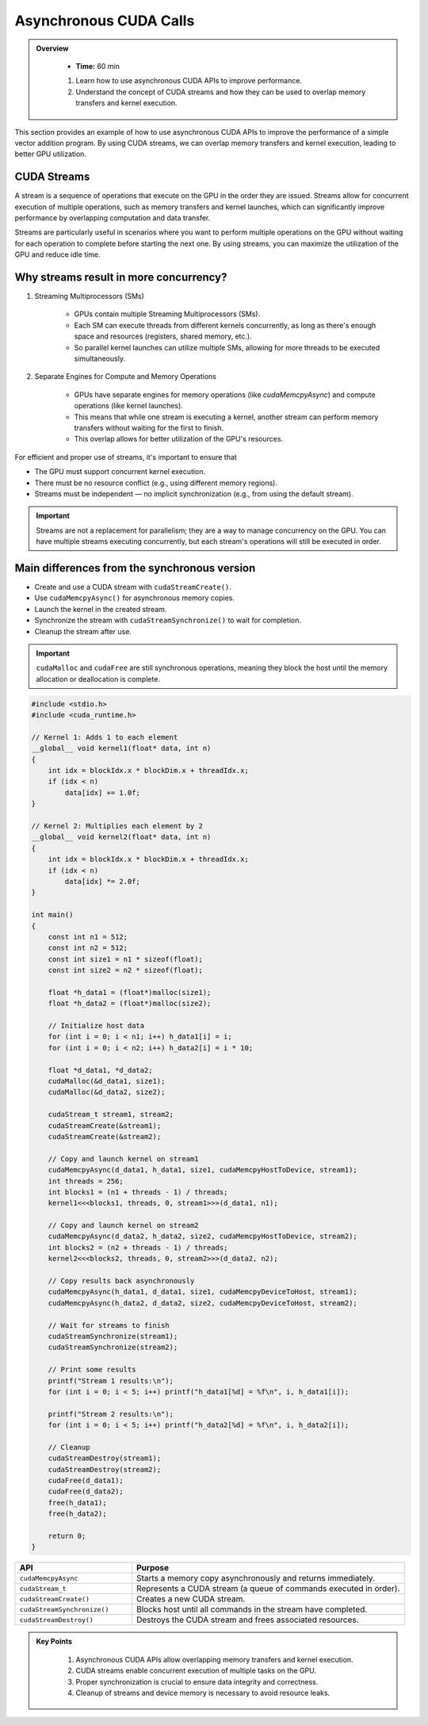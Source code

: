 Asynchronous CUDA Calls
========================

.. admonition:: Overview
   :class: Overview

    * **Time:** 60 min

    #. Learn how to use asynchronous CUDA APIs to improve performance.
    #. Understand the concept of CUDA streams and how they can be used to overlap memory transfers and kernel execution.


This section provides an example of how to use asynchronous CUDA APIs to improve the performance of a simple vector addition program. 
By using CUDA streams, we can overlap memory transfers and kernel execution, leading to better GPU utilization.

CUDA Streams
-----------------------------

A stream is a sequence of operations that execute on the GPU in the order they are issued. Streams allow for concurrent execution of multiple operations, such 
as memory transfers and kernel launches, which can significantly improve performance by overlapping computation and data transfer.

.. image:: ./figs/streams.png
    :width: 600px
    :align: center      
    :alt: Streams Overview


Streams are particularly useful in scenarios where you want to perform multiple operations on the GPU without waiting for each operation to complete before 
starting the next one. By using streams, you can maximize the utilization of the GPU and reduce idle time.

Why streams result in more concurrency?
-----------------------------

1. Streaming Multiprocessors (SMs)

    * GPUs contain multiple Streaming Multiprocessors (SMs).
    * Each SM can execute threads from different kernels concurrently, as long as there's enough space and resources (registers, shared memory, etc.).
    * So parallel kernel launches can utilize multiple SMs, allowing for more threads to be executed simultaneously.

2. Separate Engines for Compute and Memory Operations

    * GPUs have separate engines for memory operations (like `cudaMemcpyAsync`) and compute operations (like kernel launches).
    * This means that while one stream is executing a kernel, another stream can perform memory transfers without waiting for the first to finish.
    * This overlap allows for better utilization of the GPU's resources.


For efficient and proper use of streams, it's important to ensure that

* The GPU must support concurrent kernel execution.
* There must be no resource conflict (e.g., using different memory regions).
* Streams must be independent — no implicit synchronization (e.g., from using the default stream).


.. important::

   Streams are not a replacement for parallelism; they are a way to manage concurrency on the GPU. You can have multiple streams executing concurrently, 
   but each stream's operations will still be executed in order.






Main differences from the synchronous version
---------------------------------------------

* Create and use a CUDA stream with ``cudaStreamCreate()``.
* Use ``cudaMemcpyAsync()`` for asynchronous memory copies.
* Launch the kernel in the created stream.
* Synchronize the stream with ``cudaStreamSynchronize()`` to wait for completion.
* Cleanup the stream after use.



.. important::

    ``cudaMalloc`` and ``cudaFree`` are still synchronous operations, meaning they block the host until the memory allocation or deallocation is complete.



.. code-block:: cpp

    #include <stdio.h>
    #include <cuda_runtime.h>

    // Kernel 1: Adds 1 to each element
    __global__ void kernel1(float* data, int n) 
    {
        int idx = blockIdx.x * blockDim.x + threadIdx.x;
        if (idx < n)
            data[idx] += 1.0f;
    }

    // Kernel 2: Multiplies each element by 2
    __global__ void kernel2(float* data, int n) 
    {
        int idx = blockIdx.x * blockDim.x + threadIdx.x;
        if (idx < n)
            data[idx] *= 2.0f;
    }

    int main() 
    {
        const int n1 = 512;
        const int n2 = 512;
        const int size1 = n1 * sizeof(float);
        const int size2 = n2 * sizeof(float);

        float *h_data1 = (float*)malloc(size1);
        float *h_data2 = (float*)malloc(size2);

        // Initialize host data
        for (int i = 0; i < n1; i++) h_data1[i] = i;
        for (int i = 0; i < n2; i++) h_data2[i] = i * 10;

        float *d_data1, *d_data2;
        cudaMalloc(&d_data1, size1);
        cudaMalloc(&d_data2, size2);

        cudaStream_t stream1, stream2;
        cudaStreamCreate(&stream1);
        cudaStreamCreate(&stream2);

        // Copy and launch kernel on stream1
        cudaMemcpyAsync(d_data1, h_data1, size1, cudaMemcpyHostToDevice, stream1);
        int threads = 256;
        int blocks1 = (n1 + threads - 1) / threads;
        kernel1<<<blocks1, threads, 0, stream1>>>(d_data1, n1);

        // Copy and launch kernel on stream2
        cudaMemcpyAsync(d_data2, h_data2, size2, cudaMemcpyHostToDevice, stream2);
        int blocks2 = (n2 + threads - 1) / threads;
        kernel2<<<blocks2, threads, 0, stream2>>>(d_data2, n2);

        // Copy results back asynchronously
        cudaMemcpyAsync(h_data1, d_data1, size1, cudaMemcpyDeviceToHost, stream1);
        cudaMemcpyAsync(h_data2, d_data2, size2, cudaMemcpyDeviceToHost, stream2);

        // Wait for streams to finish
        cudaStreamSynchronize(stream1);
        cudaStreamSynchronize(stream2);

        // Print some results
        printf("Stream 1 results:\n");
        for (int i = 0; i < 5; i++) printf("h_data1[%d] = %f\n", i, h_data1[i]);

        printf("Stream 2 results:\n");
        for (int i = 0; i < 5; i++) printf("h_data2[%d] = %f\n", i, h_data2[i]);

        // Cleanup
        cudaStreamDestroy(stream1);
        cudaStreamDestroy(stream2);
        cudaFree(d_data1);
        cudaFree(d_data2);
        free(h_data1);
        free(h_data2);

        return 0;
    }



.. list-table::
   :header-rows: 1
   :widths: 30 70

   * - API
     - Purpose
   * - ``cudaMemcpyAsync``
     - Starts a memory copy asynchronously and returns immediately.
   * - ``cudaStream_t``
     - Represents a CUDA stream (a queue of commands executed in order).
   * - ``cudaStreamCreate()``
     - Creates a new CUDA stream.
   * - ``cudaStreamSynchronize()``
     - Blocks host until all commands in the stream have completed.
   * - ``cudaStreamDestroy()``
     - Destroys the CUDA stream and frees associated resources.



.. admonition:: Key Points
   :class: hint

    #. Asynchronous CUDA APIs allow overlapping memory transfers and kernel execution.
    #. CUDA streams enable concurrent execution of multiple tasks on the GPU.
    #. Proper synchronization is crucial to ensure data integrity and correctness.
    #. Cleanup of streams and device memory is necessary to avoid resource leaks.